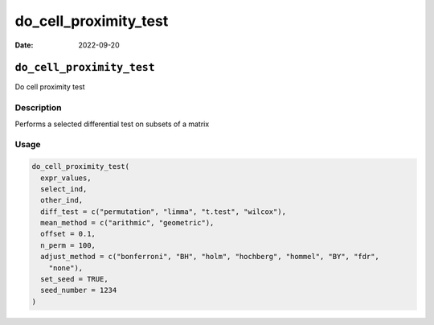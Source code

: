 ======================
do_cell_proximity_test
======================

:Date: 2022-09-20

``do_cell_proximity_test``
==========================

Do cell proximity test

Description
-----------

Performs a selected differential test on subsets of a matrix

Usage
-----

.. code:: r

   do_cell_proximity_test(
     expr_values,
     select_ind,
     other_ind,
     diff_test = c("permutation", "limma", "t.test", "wilcox"),
     mean_method = c("arithmic", "geometric"),
     offset = 0.1,
     n_perm = 100,
     adjust_method = c("bonferroni", "BH", "holm", "hochberg", "hommel", "BY", "fdr",
       "none"),
     set_seed = TRUE,
     seed_number = 1234
   )
